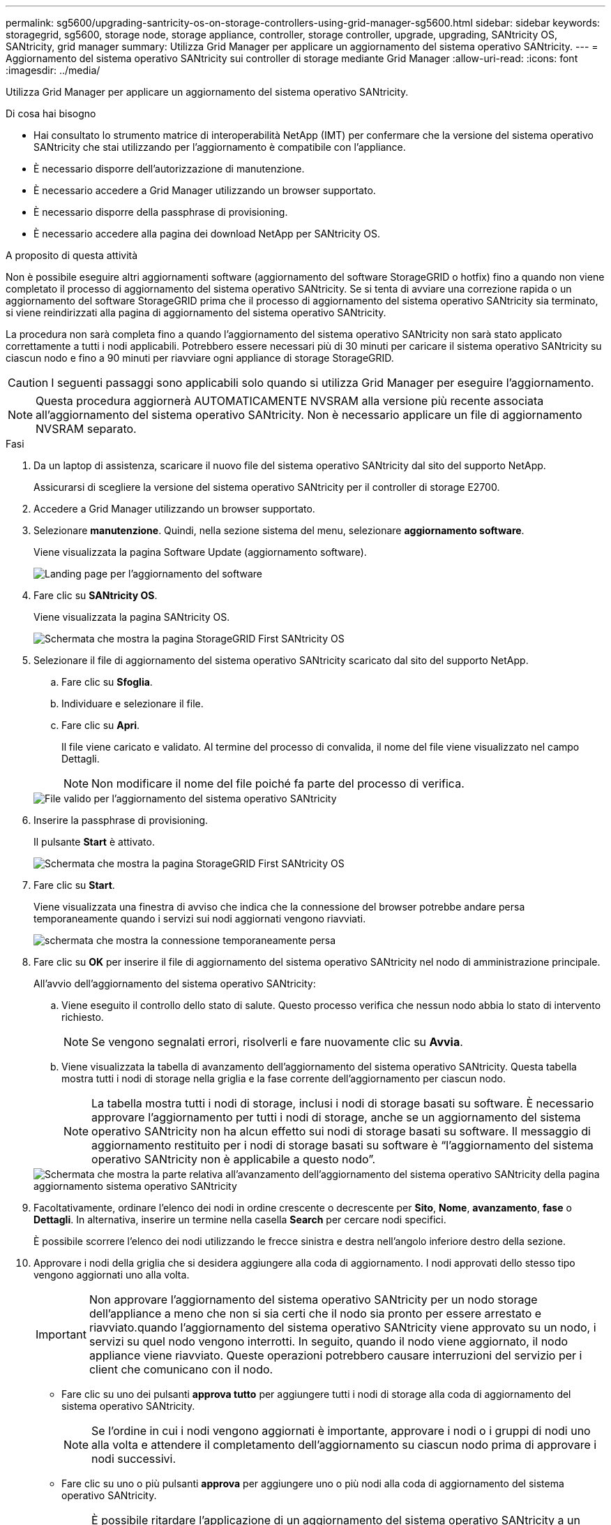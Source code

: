---
permalink: sg5600/upgrading-santricity-os-on-storage-controllers-using-grid-manager-sg5600.html 
sidebar: sidebar 
keywords: storagegrid, sg5600, storage node, storage appliance, controller, storage controller, upgrade, upgrading, SANtricity OS, SANtricity, grid manager 
summary: Utilizza Grid Manager per applicare un aggiornamento del sistema operativo SANtricity. 
---
= Aggiornamento del sistema operativo SANtricity sui controller di storage mediante Grid Manager
:allow-uri-read: 
:icons: font
:imagesdir: ../media/


[role="lead"]
Utilizza Grid Manager per applicare un aggiornamento del sistema operativo SANtricity.

.Di cosa hai bisogno
* Hai consultato lo strumento matrice di interoperabilità NetApp (IMT) per confermare che la versione del sistema operativo SANtricity che stai utilizzando per l'aggiornamento è compatibile con l'appliance.
* È necessario disporre dell'autorizzazione di manutenzione.
* È necessario accedere a Grid Manager utilizzando un browser supportato.
* È necessario disporre della passphrase di provisioning.
* È necessario accedere alla pagina dei download NetApp per SANtricity OS.


.A proposito di questa attività
Non è possibile eseguire altri aggiornamenti software (aggiornamento del software StorageGRID o hotfix) fino a quando non viene completato il processo di aggiornamento del sistema operativo SANtricity. Se si tenta di avviare una correzione rapida o un aggiornamento del software StorageGRID prima che il processo di aggiornamento del sistema operativo SANtricity sia terminato, si viene reindirizzati alla pagina di aggiornamento del sistema operativo SANtricity.

La procedura non sarà completa fino a quando l'aggiornamento del sistema operativo SANtricity non sarà stato applicato correttamente a tutti i nodi applicabili. Potrebbero essere necessari più di 30 minuti per caricare il sistema operativo SANtricity su ciascun nodo e fino a 90 minuti per riavviare ogni appliance di storage StorageGRID.


CAUTION: I seguenti passaggi sono applicabili solo quando si utilizza Grid Manager per eseguire l'aggiornamento.


NOTE: Questa procedura aggiornerà AUTOMATICAMENTE NVSRAM alla versione più recente associata all'aggiornamento del sistema operativo SANtricity. Non è necessario applicare un file di aggiornamento NVSRAM separato.

.Fasi
. Da un laptop di assistenza, scaricare il nuovo file del sistema operativo SANtricity dal sito del supporto NetApp.
+
Assicurarsi di scegliere la versione del sistema operativo SANtricity per il controller di storage E2700.

. Accedere a Grid Manager utilizzando un browser supportato.
. Selezionare *manutenzione*. Quindi, nella sezione sistema del menu, selezionare *aggiornamento software*.
+
Viene visualizzata la pagina Software Update (aggiornamento software).

+
image::../media/software_update_landing.png[Landing page per l'aggiornamento del software]

. Fare clic su *SANtricity OS*.
+
Viene visualizzata la pagina SANtricity OS.

+
image::../media/santricity_os_upgrade_first.png[Schermata che mostra la pagina StorageGRID First SANtricity OS]

. Selezionare il file di aggiornamento del sistema operativo SANtricity scaricato dal sito del supporto NetApp.
+
.. Fare clic su *Sfoglia*.
.. Individuare e selezionare il file.
.. Fare clic su *Apri*.
+
Il file viene caricato e validato. Al termine del processo di convalida, il nome del file viene visualizzato nel campo Dettagli.

+

NOTE: Non modificare il nome del file poiché fa parte del processo di verifica.

+
image::../media/santricity_upgrade_os_file_validated.png[File valido per l'aggiornamento del sistema operativo SANtricity]



. Inserire la passphrase di provisioning.
+
Il pulsante *Start* è attivato.

+
image::../media/santricity_start_button.png[Schermata che mostra la pagina StorageGRID First SANtricity OS]

. Fare clic su *Start*.
+
Viene visualizzata una finestra di avviso che indica che la connessione del browser potrebbe andare persa temporaneamente quando i servizi sui nodi aggiornati vengono riavviati.

+
image::../media/santricity_upgrade_warning.png[schermata che mostra la connessione temporaneamente persa]

. Fare clic su *OK* per inserire il file di aggiornamento del sistema operativo SANtricity nel nodo di amministrazione principale.
+
All'avvio dell'aggiornamento del sistema operativo SANtricity:

+
.. Viene eseguito il controllo dello stato di salute. Questo processo verifica che nessun nodo abbia lo stato di intervento richiesto.
+

NOTE: Se vengono segnalati errori, risolverli e fare nuovamente clic su *Avvia*.

.. Viene visualizzata la tabella di avanzamento dell'aggiornamento del sistema operativo SANtricity. Questa tabella mostra tutti i nodi di storage nella griglia e la fase corrente dell'aggiornamento per ciascun nodo.
+

NOTE: La tabella mostra tutti i nodi di storage, inclusi i nodi di storage basati su software. È necessario approvare l'aggiornamento per tutti i nodi di storage, anche se un aggiornamento del sistema operativo SANtricity non ha alcun effetto sui nodi di storage basati su software. Il messaggio di aggiornamento restituito per i nodi di storage basati su software è "`l'aggiornamento del sistema operativo SANtricity non è applicabile a questo nodo`".

+
image::../media/santricity_upgrade_progress_table.png[Schermata che mostra la parte relativa all'avanzamento dell'aggiornamento del sistema operativo SANtricity della pagina aggiornamento sistema operativo SANtricity]



. Facoltativamente, ordinare l'elenco dei nodi in ordine crescente o decrescente per *Sito*, *Nome*, *avanzamento*, *fase* o *Dettagli*. In alternativa, inserire un termine nella casella *Search* per cercare nodi specifici.
+
È possibile scorrere l'elenco dei nodi utilizzando le frecce sinistra e destra nell'angolo inferiore destro della sezione.

. Approvare i nodi della griglia che si desidera aggiungere alla coda di aggiornamento. I nodi approvati dello stesso tipo vengono aggiornati uno alla volta.
+

IMPORTANT: Non approvare l'aggiornamento del sistema operativo SANtricity per un nodo storage dell'appliance a meno che non si sia certi che il nodo sia pronto per essere arrestato e riavviato.quando l'aggiornamento del sistema operativo SANtricity viene approvato su un nodo, i servizi su quel nodo vengono interrotti. In seguito, quando il nodo viene aggiornato, il nodo appliance viene riavviato. Queste operazioni potrebbero causare interruzioni del servizio per i client che comunicano con il nodo.

+
** Fare clic su uno dei pulsanti *approva tutto* per aggiungere tutti i nodi di storage alla coda di aggiornamento del sistema operativo SANtricity.
+

NOTE: Se l'ordine in cui i nodi vengono aggiornati è importante, approvare i nodi o i gruppi di nodi uno alla volta e attendere il completamento dell'aggiornamento su ciascun nodo prima di approvare i nodi successivi.

** Fare clic su uno o più pulsanti *approva* per aggiungere uno o più nodi alla coda di aggiornamento del sistema operativo SANtricity.
+

NOTE: È possibile ritardare l'applicazione di un aggiornamento del sistema operativo SANtricity a un nodo, ma il processo di aggiornamento del sistema operativo SANtricity non sarà completo fino a quando non si approva l'aggiornamento del sistema operativo SANtricity su tutti i nodi di storage elencati.

+
Dopo aver fatto clic su *Approve*, il processo di aggiornamento determina se il nodo può essere aggiornato. Se è possibile aggiornare un nodo, questo viene aggiunto alla coda di aggiornamento. +

+
Per alcuni nodi, il file di aggiornamento selezionato non viene intenzionalmente applicato ed è possibile completare il processo di aggiornamento senza aggiornare questi nodi specifici. Per i nodi intenzionalmente non aggiornati, il processo mostrerà la fase di completamento con uno dei seguenti messaggi nella colonna Details (Dettagli): +

+
*** Il nodo di storage è già stato aggiornato.
*** L'aggiornamento del sistema operativo SANtricity non è applicabile a questo nodo.
*** Il file del sistema operativo SANtricity non è compatibile con questo nodo.




+
Il messaggio "`SANtricity OS upgrade is not application to this node`" (aggiornamento sistema operativo non applicabile a questo nodo) indica che il nodo non dispone di un controller di storage che può essere gestito dal sistema StorageGRID. Questo messaggio viene visualizzato per i nodi di storage non appliance. È possibile completare il processo di aggiornamento del sistema operativo SANtricity senza aggiornare il nodo visualizzando questo messaggio. + il messaggio "`SANtricity OS file is not compatible with this node`" (il file del sistema operativo non è compatibile con questo nodo) indica che il nodo richiede un file del sistema operativo SANtricity diverso da quello che il processo sta tentando di installare. Dopo aver completato l'aggiornamento corrente del sistema operativo SANtricity, scaricare il sistema operativo SANtricity appropriato per il nodo e ripetere il processo di aggiornamento.

. Per rimuovere uno o tutti i nodi dalla coda di aggiornamento del sistema operativo SANtricity, fare clic su *Rimuovi* o *Rimuovi tutto*.
+
Come mostrato nell'esempio, quando la fase va oltre la coda, il pulsante *Rimuovi* è nascosto e non è più possibile rimuovere il nodo dal processo di aggiornamento del sistema operativo SANtricity.

+
image::../media/approve_all_progresstable.png[Pulsante Rimuovi aggiornamento SANtricity]

. Attendere che l'aggiornamento del sistema operativo SANtricity venga applicato a ciascun nodo Grid approvato.
+

IMPORTANT: Se un nodo mostra una fase di errore durante l'applicazione dell'aggiornamento del sistema operativo SANtricity, l'aggiornamento non è riuscito per quel nodo. Potrebbe essere necessario impostare l'apparecchio in modalità di manutenzione per eseguire il ripristino in caso di guasto. Prima di continuare, contattare il supporto tecnico.

+
Se il firmware sul nodo è troppo vecchio per essere aggiornato con Grid Manager, il nodo mostra una fase di errore con i dettagli: "`è necessario utilizzare la modalità di manutenzione per aggiornare il sistema operativo SANtricity su questo nodo. Consultare le istruzioni di installazione e manutenzione dell'apparecchio. Dopo l'aggiornamento, è possibile utilizzare questa utility per gli aggiornamenti futuri.`" Per risolvere l'errore, procedere come segue:

+
.. Utilizzare la modalità di manutenzione per aggiornare il sistema operativo SANtricity sul nodo che mostra una fase di errore.
.. Utilizza Grid Manager per riavviare e completare l'aggiornamento del sistema operativo SANtricity.
+
Una volta completato l'aggiornamento del sistema operativo SANtricity su tutti i nodi approvati, la tabella di avanzamento dell'aggiornamento del sistema operativo SANtricity si chiude e un banner verde mostra la data e l'ora in cui l'aggiornamento del sistema operativo SANtricity è stato completato.

+
image::../media/santricity_upgrade_finish_banner.png[Schermata della pagina di aggiornamento del sistema operativo SANtricity al termine dell'aggiornamento]



. Ripetere questa procedura di aggiornamento per tutti i nodi con una fase di completamento che richiedono un file di aggiornamento del sistema operativo SANtricity diverso.
+

NOTE: Per i nodi con stato di attenzione alle esigenze, utilizzare la modalità di manutenzione per eseguire l'aggiornamento.



.Informazioni correlate
link:upgrading-santricity-os-on-e2700-controller-using-maintenance-mode.html["Aggiornamento del sistema operativo SANtricity sul controller E2700 utilizzando la modalità di manutenzione"]
